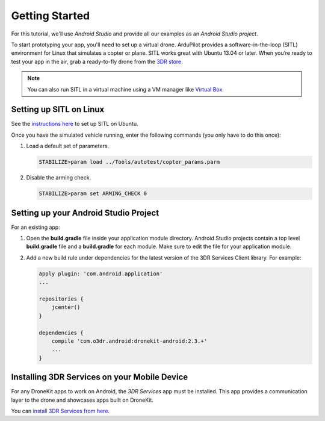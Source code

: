 ===============
Getting Started
===============

For this tutorial, we'll use *Android Studio* and provide all our examples as an *Android Studio project*.

To start prototyping your app, you'll need to set up a virtual drone. ArduPilot provides a software-in-the-loop (SITL) environment for Linux that simulates a copter or plane. SITL works great with Ubuntu 13.04 or later. When you’re ready to test your app in the air, grab a ready-to-fly drone from the `3DR store <http://store.3drobotics.com>`_.

.. note:: You can also run SITL in a virtual machine using a VM manager like `Virtual Box <https://www.virtualbox.org/>`_. 


Setting up SITL on Linux
========================

See the `instructions here <http://dev.ardupilot.com/wiki/setting-up-sitl-on-linux/>`_ to set up SITL on Ubuntu.

Once you have the simulated vehicle running, enter the following commands (you only have to do this once):

#. Load a default set of parameters.

   .. code-block:: bash

       STABILIZE>param load ../Tools/autotest/copter_params.parm

#. Disable the arming check.

   .. code-block:: bash

       STABILIZE>param set ARMING_CHECK 0


Setting up your Android Studio Project
======================================

For an existing app:

#. Open the **build.gradle** file inside your application module directory. Android Studio projects contain a top level **build.gradle** file and a **build.gradle** for each module. Make sure to edit the file for your application module.

#. Add a new build rule under dependencies for the latest version of the 3DR Services Client library. For example: 

   .. code-block:: bash

       apply plugin: 'com.android.application'
       ...

       repositories {
           jcenter()
       }

       dependencies {
           compile 'com.o3dr.android:dronekit-android:2.3.+'
           ...
       }

Installing 3DR Services on your Mobile Device
=============================================

For any DroneKit apps to work on Android, the *3DR Services* app must be installed. This app provides a communication layer to the drone and showcases apps built on DroneKit.

You can `install 3DR Services from here <https://play.google.com/store/apps/details?id=org.droidplanner.services.android>`_.
